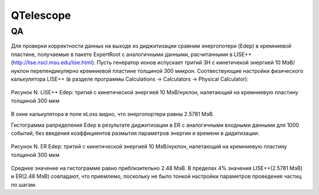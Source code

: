 QTelescope
==========

QA
--

Для проверки корректности данных на выходе из диджитизации сравним энергопотери (Edep) в кремниевой пластине, получаемые в пакете ExpertRoot с аналогичными данными, расчитанными в LISE++ (http://lise.nscl.msu.edu/lise.html).
Пусть генератор ионов испускает тритий 3H с кинетичекой энергией 10 МэВ/нуклон перепендикулярно кремниевой пластине толщиной 300 микрон. 
Соотвествующие настройки физического калькулятора LISE++ (в разделе программы Calculations -> Calculators -> Physical Calculator):

.. figure:: _images/Si300mu_AMev_LISE.png
       :scale: 100 %
       :align: center
       :alt: Альтернативный текст

       Рисунок N. LISE++ Edep: тритий с кинетической энергией 10 МэВ/нуклон, налетающий на кремниевую пластину толщиной 300 мкм

В окне калькулятора в поле eLoss видно, что энергопортери равны 2.5781 МэВ.

Гистограмма рапределения Edep в результате диджитизации в ER с аналогичными входными данными для 1000 событий, без введения коэффициентов размытия параметров энергии и времени в дидитизации:

.. figure:: _images/elossD1_3H_10MeV_ER_1000events.png
       :scale: 100 %
       :align: center
       :alt: Альтернативный текст

       Рисунок N. ER Edep: тритий с кинетической энергией 10 МэВ/нуклон, налетающий на кремниевую пластину толщиной 300 мкм

Среднее значение на гистограмме равно приблизительно 2.48 МэВ. 
В пределах 4% значения LISE++(2.5781 МэВ) и ER(2.48 МэВ) совпадают, что приемлемо, поскольку не было тонкой настройки параметров проведения частиц по шагам.

